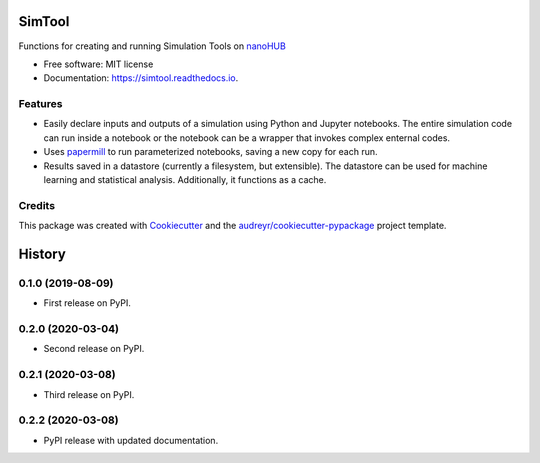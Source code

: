===============================
SimTool
===============================


.. image:: https://img.shields.io/pypi/v/simtool.svg
        :target: https://pypi.python.org/pypi/simtool

.. image:: https://img.shields.io/travis/hubzero/simtool.svg
        :target: https://travis-ci.org/hubzero/simtool

.. image:: https://readthedocs.org/projects/simtool/badge/?version=latest
        :target: https://simtool.readthedocs.io/en/latest/?badge=latest
        :alt: Documentation Status

Functions for creating and running Simulation Tools on nanoHUB_

* Free software: MIT license
* Documentation: https://simtool.readthedocs.io.


Features
--------

* Easily declare inputs and outputs of a simulation using Python and Jupyter notebooks. The entire simulation code can run inside a notebook or the notebook can be a wrapper that invokes complex enternal codes.

* Uses papermill_ to run parameterized notebooks, saving a new copy for each run.

* Results saved in a datastore (currently a filesystem, but extensible).  The datastore can be used for machine learning and statistical analysis.  Additionally, it functions as a cache.




Credits
---------

This package was created with Cookiecutter_ and the `audreyr/cookiecutter-pypackage`_ project template.

.. _nanoHUB: https://nanohub.org
.. _Cookiecutter: https://github.com/audreyr/cookiecutter
.. _`audreyr/cookiecutter-pypackage`: https://github.com/audreyr/cookiecutter-pypackage
.. _papermill: https://github.com/nteract/papermill


=======
History
=======

0.1.0 (2019-08-09)
------------------

* First release on PyPI.

0.2.0 (2020-03-04)
------------------

* Second release on PyPI.

0.2.1 (2020-03-08)
------------------

* Third release on PyPI.

0.2.2 (2020-03-08)
------------------

* PyPI release with updated documentation.


